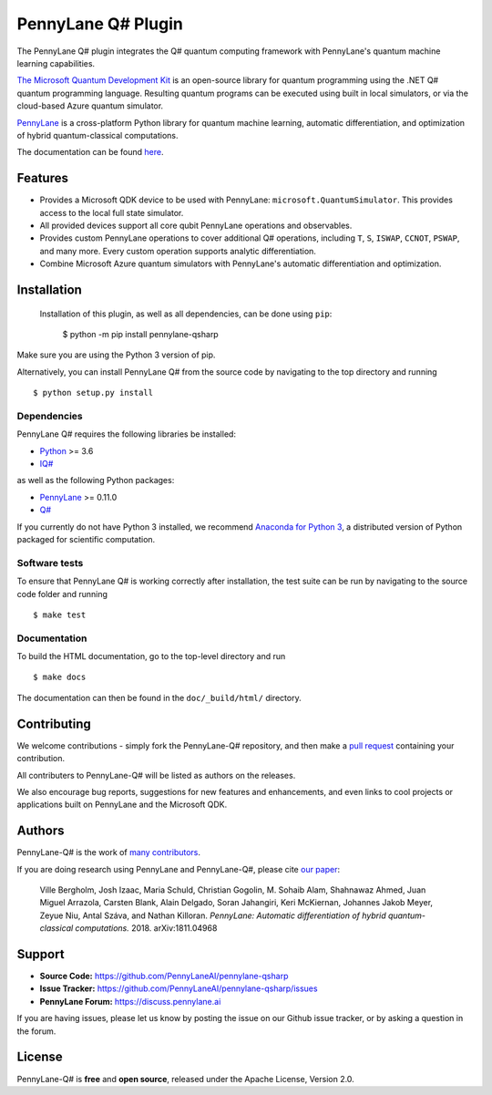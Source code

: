 PennyLane Q# Plugin
###################

.. image:: https://readthedocs.com/projects/xanaduai-pennylane-qsharp/badge/?version=latest&style=flat-square
    :alt: Read the Docs
    :target: https://docs.pennylane.ai/projects/qsharp

.. header-start-inclusion-marker-do-not-remove

The PennyLane Q# plugin integrates the Q# quantum computing framework with PennyLane's
quantum machine learning capabilities.

`The Microsoft Quantum Development Kit <https://www.microsoft.com/en-us/quantum/development-kit>`_ is an open-source
library for quantum programming using the .NET Q# quantum programming language. Resulting quantum programs
can be executed using built in local simulators, or via the cloud-based Azure quantum simulator.

`PennyLane <https://pennylane.readthedocs.io>`__ is a cross-platform Python library for quantum machine
learning, automatic differentiation, and optimization of hybrid quantum-classical computations.

.. header-end-inclusion-marker-do-not-remove

The documentation can be found `here <https://pennylane-qsharp.readthedocs.io>`_.

Features
========

* Provides a Microsoft QDK device to be used with PennyLane: ``microsoft.QuantumSimulator``.
  This provides access to the local full state simulator.


* All provided devices support all core qubit PennyLane operations and observables.


* Provides custom PennyLane operations to cover additional Q# operations, including
  ``T``, ``S``, ``ISWAP``, ``CCNOT``, ``PSWAP``, and many more. Every custom operation
  supports analytic differentiation.


* Combine Microsoft Azure quantum simulators with PennyLane's automatic differentiation and optimization.

.. installation-start-inclusion-marker-do-not-remove

Installation
============

 Installation of this plugin, as well as all dependencies, can be done using ``pip``:

   	$ python -m pip install pennylane-qsharp


Make sure you are using the Python 3 version of pip.

Alternatively, you can install PennyLane Q# from the source code by navigating to the top directory and running
::

	$ python setup.py install

Dependencies
~~~~~~~~~~~~

PennyLane Q# requires the following libraries be installed:

* `Python <http://python.org/>`_ >= 3.6
* `IQ# <https://docs.microsoft.com/en-us/quantum/install-guide/index?view=qsharp-preview>`_

as well as the following Python packages:

* `PennyLane <http://pennylane.readthedocs.io/>`__ >= 0.11.0
* `Q# <https://docs.microsoft.com/en-us/quantum/install-guide/python?view=qsharp-preview>`_

If you currently do not have Python 3 installed, we recommend
`Anaconda for Python 3 <https://www.anaconda.com/download/>`_, a distributed version of
Python packaged for scientific computation.


Software tests
~~~~~~~~~~~~~~

To ensure that PennyLane Q# is working correctly after installation,
the test suite can be run by navigating to the source code folder and running
::

	$ make test


Documentation
~~~~~~~~~~~~~

To build the HTML documentation, go to the top-level directory and run
::

  $ make docs

The documentation can then be found in the ``doc/_build/html/`` directory.

.. installation-end-inclusion-marker-do-not-remove


Contributing
============

We welcome contributions - simply fork the PennyLane-Q# repository, and then make a
`pull request <https://help.github.com/articles/about-pull-requests/>`_ containing your contribution.

All contributers to PennyLane-Q# will be listed as authors on the releases.

We also encourage bug reports, suggestions for new features and enhancements, and even links to cool projects or
applications built on PennyLane and the Microsoft QDK.


Authors
=======

PennyLane-Q# is the work of `many contributors <https://github.com/PennyLaneAI/PennyLane-qsharp/graphs/contributors>`_.

If you are doing research using PennyLane and PennyLane-Q#, please cite `our paper <https://arxiv.org/abs/1811.04968>`_:

    Ville Bergholm, Josh Izaac, Maria Schuld, Christian Gogolin, M. Sohaib Alam, Shahnawaz Ahmed,
    Juan Miguel Arrazola, Carsten Blank, Alain Delgado, Soran Jahangiri, Keri McKiernan, Johannes Jakob Meyer,
    Zeyue Niu, Antal Száva, and Nathan Killoran.
    *PennyLane: Automatic differentiation of hybrid quantum-classical computations.* 2018. arXiv:1811.04968

.. support-start-inclusion-marker-do-not-remove

Support
=======

- **Source Code:** https://github.com/PennyLaneAI/pennylane-qsharp
- **Issue Tracker:** https://github.com/PennyLaneAI/pennylane-qsharp/issues
- **PennyLane Forum:** https://discuss.pennylane.ai

If you are having issues, please let us know by posting the issue on our Github issue tracker, or
by asking a question in the forum.

.. support-end-inclusion-marker-do-not-remove

License
=======

PennyLane-Q# is **free** and **open source**, released under the Apache License, Version 2.0.
